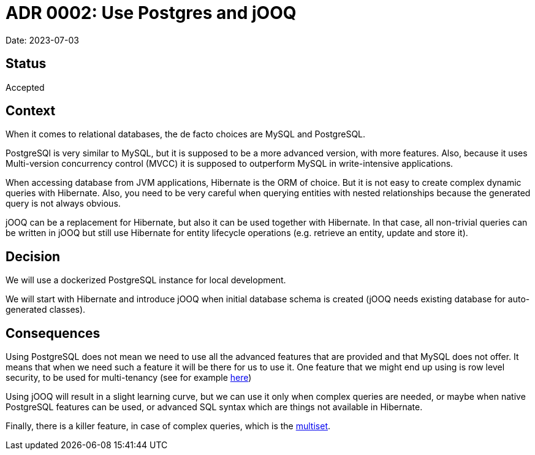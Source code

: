 = ADR 0002: Use Postgres and jOOQ

Date: 2023-07-03

== Status

Accepted

== Context

When it comes to relational databases, the de facto choices are MySQL and PostgreSQL.

PostgreSQl is very similar to MySQL, but it is supposed to be a more advanced version, with more features.
Also, because it uses Multi-version concurrency control (MVCC) it is supposed to outperform MySQL in write-intensive applications.

When accessing database from JVM applications, Hibernate is the ORM of choice.
But it is not easy to create complex dynamic queries with Hibernate.
Also, you need to be very careful when querying entities with nested relationships because the generated query is not always obvious.

jOOQ can be a replacement for Hibernate, but also it can be used together with Hibernate.
In that case, all non-trivial queries can be written in jOOQ but still use Hibernate for entity lifecycle operations (e.g. retrieve an entity, update and store it).

== Decision

We will use a dockerized PostgreSQL instance for local development.

We will start with Hibernate and introduce jOOQ when initial database schema is created (jOOQ needs existing database for auto-generated classes).

== Consequences

Using PostgreSQL does not mean we need to use all the advanced features that are provided and that MySQL does not offer.
It means that when we need such a feature it will be there for us to use it.
One feature that we might end up using is row level security, to be used for multi-tenancy (see for example https://betterprogramming.pub/multi-tenancy-support-with-spring-boot-liquibase-and-postgresql-d41942dc0639[here])

Using jOOQ will result in a slight learning curve, but we can use it only when complex queries are needed, or maybe when native PostgreSQL features can be used, or advanced SQL syntax which are things not available in Hibernate.

Finally, there is a killer feature, in case of complex queries, which is the https://vladmihalcea.com/fetch-multiple-to-many-jooq-multiset/[multiset].


